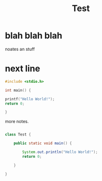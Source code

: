 #+title: Test

* blah blah blah
noates an stuff

* next line
#+begin_src C
#include <stdio.h>

int main() {

printf("Hello World!");
return 0;

}
#+end_src

#+RESULTS:
: Hello World!

more notes.

#+begin_src java

class Test {

    public static void main() {

        System.out.println("Hello World!");
        return 0;

    }

}
#+end_src

#+RESULTS:
